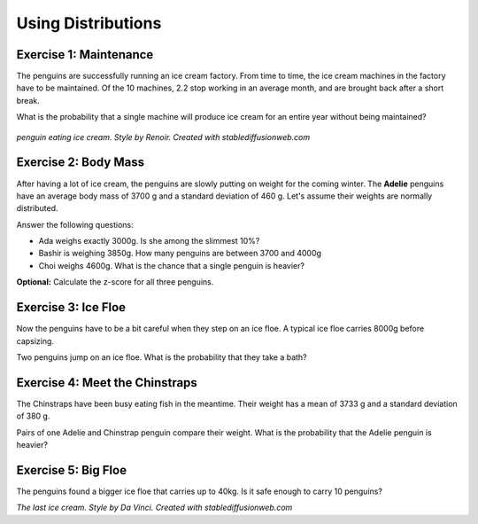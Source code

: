 
Using Distributions
===================

Exercise 1: Maintenance
-----------------------

The penguins are successfully running an ice cream factory.
From time to time, the ice cream machines in the factory have to be maintained.
Of the 10 machines, 2.2 stop working in an average month, and are brought back after a short break.

What is the probability that a single machine will produce ice cream for an entire year without being maintained?

.. figure:: renoir.jpeg

*penguin eating ice cream. Style by Renoir. Created with stablediffusionweb.com*


Exercise 2: Body Mass
---------------------

After having a lot of ice cream, the penguins are slowly putting on weight for the coming winter.
The **Adelie** penguins have an average body mass of 3700 g and a standard deviation of 460 g.
Let's assume their weights are normally distributed.

Answer the following questions:

* Ada weighs exactly 3000g. Is she among the slimmest 10%?
* Bashir is weighing 3850g. How many penguins are between 3700 and 4000g
* Choi weighs 4600g. What is the chance that a single penguin is heavier?

**Optional:** Calculate the z-score for all three penguins.


Exercise 3: Ice Floe
--------------------

Now the penguins have to be a bit careful when they step on an ice floe.
A typical ice floe carries 8000g before capsizing.

Two penguins jump on an ice floe. What is the probability that they take a bath?


Exercise 4: Meet the Chinstraps
-------------------------------

The Chinstraps have been busy eating fish in the meantime.
Their weight has a mean of 3733 g and a standard deviation of 380 g.

Pairs of one Adelie and Chinstrap penguin compare their weight.
What is the probability that the Adelie penguin is heavier?


Exercise 5: Big Floe
--------------------

The penguins found a bigger ice floe that carries up to 40kg.
Is it safe enough to carry 10 penguins?


.. image:: davinci.jpeg

*The last ice cream. Style by Da Vinci. Created with stablediffusionweb.com*

